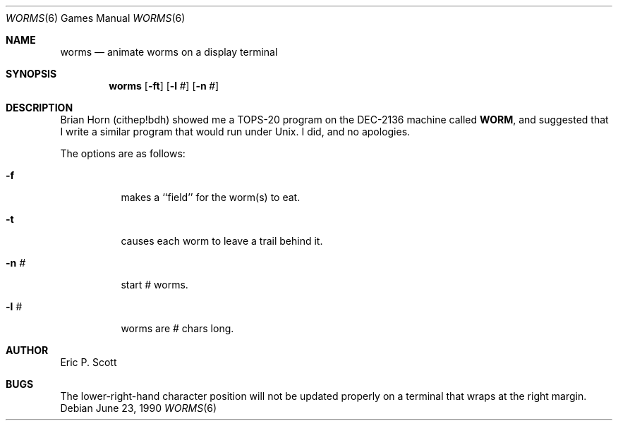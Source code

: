 .\" Copyright (c) 1989 The Regents of the University of California.
.\" All rights reserved.
.\"
.\" Redistribution and use in source and binary forms, with or without
.\" modification, are permitted provided that the following conditions
.\" are met:
.\" 1. Redistributions of source code must retain the above copyright
.\"    notice, this list of conditions and the following disclaimer.
.\" 2. Redistributions in binary form must reproduce the above copyright
.\"    notice, this list of conditions and the following disclaimer in the
.\"    documentation and/or other materials provided with the distribution.
.\" 3. All advertising materials mentioning features or use of this software
.\"    must display the following acknowledgement:
.\"	This product includes software developed by the University of
.\"	California, Berkeley and its contributors.
.\" 4. Neither the name of the University nor the names of its contributors
.\"    may be used to endorse or promote products derived from this software
.\"    without specific prior written permission.
.\"
.\" THIS SOFTWARE IS PROVIDED BY THE REGENTS AND CONTRIBUTORS ``AS IS'' AND
.\" ANY EXPRESS OR IMPLIED WARRANTIES, INCLUDING, BUT NOT LIMITED TO, THE
.\" IMPLIED WARRANTIES OF MERCHANTABILITY AND FITNESS FOR A PARTICULAR PURPOSE
.\" ARE DISCLAIMED.  IN NO EVENT SHALL THE REGENTS OR CONTRIBUTORS BE LIABLE
.\" FOR ANY DIRECT, INDIRECT, INCIDENTAL, SPECIAL, EXEMPLARY, OR CONSEQUENTIAL
.\" DAMAGES (INCLUDING, BUT NOT LIMITED TO, PROCUREMENT OF SUBSTITUTE GOODS
.\" OR SERVICES; LOSS OF USE, DATA, OR PROFITS; OR BUSINESS INTERRUPTION)
.\" HOWEVER CAUSED AND ON ANY THEORY OF LIABILITY, WHETHER IN CONTRACT, STRICT
.\" LIABILITY, OR TORT (INCLUDING NEGLIGENCE OR OTHERWISE) ARISING IN ANY WAY
.\" OUT OF THE USE OF THIS SOFTWARE, EVEN IF ADVISED OF THE POSSIBILITY OF
.\" SUCH DAMAGE.
.\"
.\"	from: @(#)worms.6	6.4 (Berkeley) 6/23/90
.\"	$Id: worms.6,v 1.4 1995/01/31 15:54:01 jtc Exp $
.\"
.Dd June 23, 1990
.Dt WORMS 6 
.Os
.Sh NAME
.Nm worms
.Nd animate worms on a display terminal
.Sh SYNOPSIS
.Nm worms
.Op Fl ft
.Op Fl l Ar #
.Op Fl n Ar #
.Sh DESCRIPTION
Brian Horn (cithep!bdh) showed me a
.Tn TOPS-20
program on the DEC-2136 machine called
.Nm WORM ,
and suggested that I write a similar program that would run under
.Ux .
I did, and no apologies.
.Pp
The options are as follows:
.Bl -tag -width indent
.It Fl f
makes a ``field'' for the worm(s) to eat.
.It Fl t
causes each worm to leave a trail behind it.
.It Fl n Ar #
start # worms.
.It Fl l Ar #
worms are # chars long.
.El
.Sh AUTHOR
Eric P. Scott
.Sh BUGS
The lower-right-hand character position will not be updated properly
on a terminal that wraps at the right margin.
